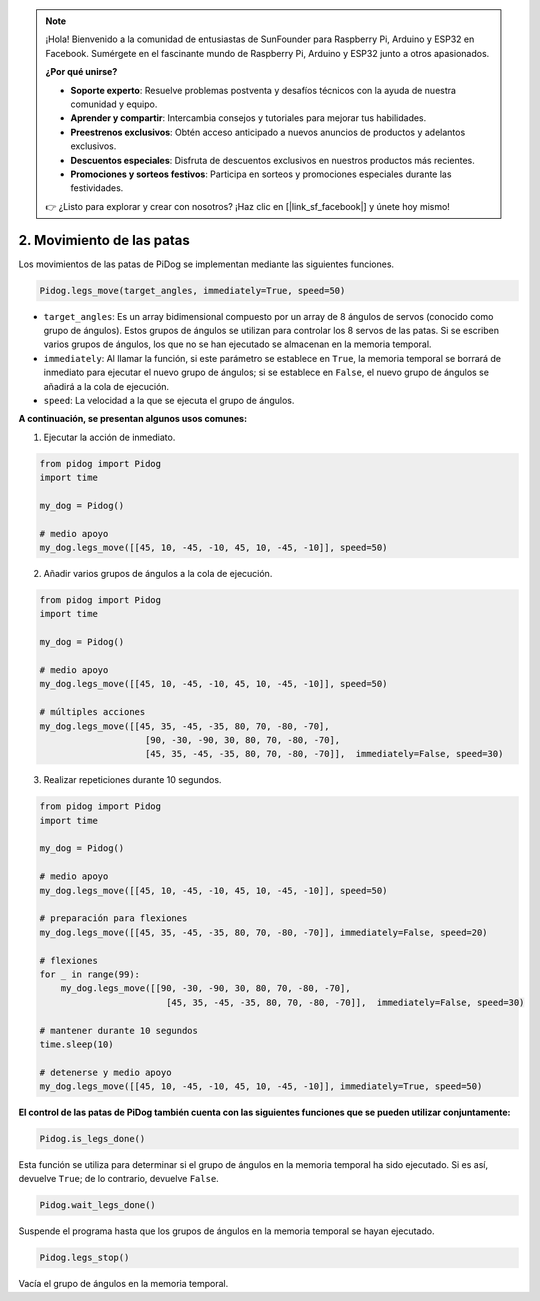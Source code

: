.. note::

    ¡Hola! Bienvenido a la comunidad de entusiastas de SunFounder para Raspberry Pi, Arduino y ESP32 en Facebook. Sumérgete en el fascinante mundo de Raspberry Pi, Arduino y ESP32 junto a otros apasionados.

    **¿Por qué unirse?**

    - **Soporte experto**: Resuelve problemas postventa y desafíos técnicos con la ayuda de nuestra comunidad y equipo.
    - **Aprender y compartir**: Intercambia consejos y tutoriales para mejorar tus habilidades.
    - **Preestrenos exclusivos**: Obtén acceso anticipado a nuevos anuncios de productos y adelantos exclusivos.
    - **Descuentos especiales**: Disfruta de descuentos exclusivos en nuestros productos más recientes.
    - **Promociones y sorteos festivos**: Participa en sorteos y promociones especiales durante las festividades.

    👉 ¿Listo para explorar y crear con nosotros? ¡Haz clic en [|link_sf_facebook|] y únete hoy mismo!

.. _py_b2_leg_move:

2. Movimiento de las patas
===============================

Los movimientos de las patas de PiDog se implementan mediante las siguientes funciones.

.. code-block:: python

    Pidog.legs_move(target_angles, immediately=True, speed=50)

* ``target_angles``: Es un array bidimensional compuesto por un array de 8 ángulos de servos (conocido como grupo de ángulos). Estos grupos de ángulos se utilizan para controlar los 8 servos de las patas. Si se escriben varios grupos de ángulos, los que no se han ejecutado se almacenan en la memoria temporal.
* ``immediately``: Al llamar la función, si este parámetro se establece en ``True``, la memoria temporal se borrará de inmediato para ejecutar el nuevo grupo de ángulos; si se establece en ``False``, el nuevo grupo de ángulos se añadirá a la cola de ejecución.
* ``speed``: La velocidad a la que se ejecuta el grupo de ángulos.

**A continuación, se presentan algunos usos comunes:**

1. Ejecutar la acción de inmediato.

.. code-block:: python

    from pidog import Pidog
    import time

    my_dog = Pidog()

    # medio apoyo
    my_dog.legs_move([[45, 10, -45, -10, 45, 10, -45, -10]], speed=50)   


2. Añadir varios grupos de ángulos a la cola de ejecución.

.. code-block:: python

    from pidog import Pidog
    import time

    my_dog = Pidog()

    # medio apoyo
    my_dog.legs_move([[45, 10, -45, -10, 45, 10, -45, -10]], speed=50)  

    # múltiples acciones
    my_dog.legs_move([[45, 35, -45, -35, 80, 70, -80, -70],
                        [90, -30, -90, 30, 80, 70, -80, -70],
                        [45, 35, -45, -35, 80, 70, -80, -70]],  immediately=False, speed=30)   


3. Realizar repeticiones durante 10 segundos.

.. code-block:: python

    from pidog import Pidog
    import time

    my_dog = Pidog()

    # medio apoyo
    my_dog.legs_move([[45, 10, -45, -10, 45, 10, -45, -10]], speed=50)  

    # preparación para flexiones
    my_dog.legs_move([[45, 35, -45, -35, 80, 70, -80, -70]], immediately=False, speed=20)

    # flexiones
    for _ in range(99):
        my_dog.legs_move([[90, -30, -90, 30, 80, 70, -80, -70],
                            [45, 35, -45, -35, 80, 70, -80, -70]],  immediately=False, speed=30)   

    # mantener durante 10 segundos
    time.sleep(10)

    # detenerse y medio apoyo
    my_dog.legs_move([[45, 10, -45, -10, 45, 10, -45, -10]], immediately=True, speed=50)  


**El control de las patas de PiDog también cuenta con las siguientes funciones que se pueden utilizar conjuntamente:**

.. code-block:: python

    Pidog.is_legs_done()

Esta función se utiliza para determinar si el grupo de ángulos en la memoria temporal ha sido ejecutado. Si es así, devuelve ``True``; de lo contrario, devuelve ``False``.

.. code-block:: python

    Pidog.wait_legs_done()

Suspende el programa hasta que los grupos de ángulos en la memoria temporal se hayan ejecutado.

.. code-block:: python

    Pidog.legs_stop() 

Vacía el grupo de ángulos en la memoria temporal.
